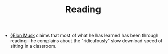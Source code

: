 #+TITLE: Reading

- [[file:elon_musk.org][§Elon Musk]] claims that most of what he has learned has been through reading—he complains about the "ridiculously" slow download speed of sitting in a classroom.

